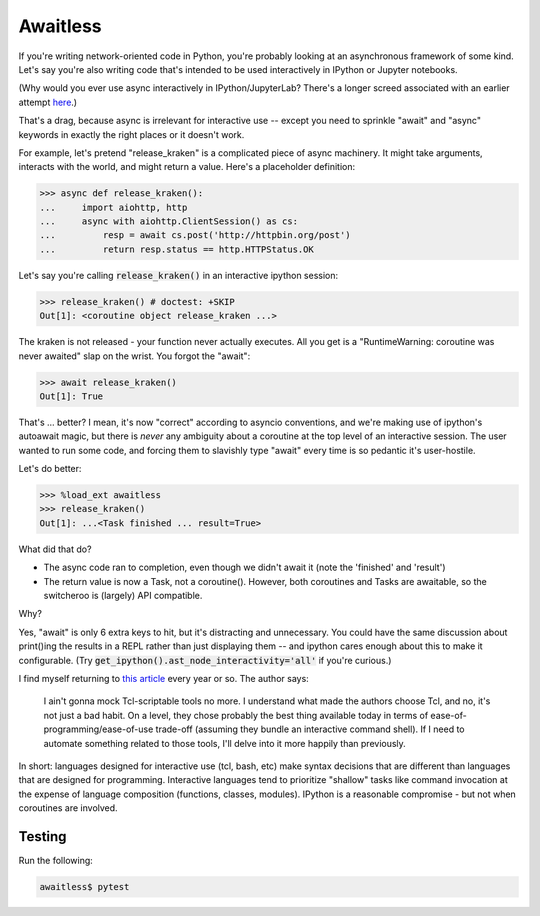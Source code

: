 Awaitless
=========

If you're writing network-oriented code in Python, you're probably looking at
an asynchronous framework of some kind. Let's say you're also writing code
that's intended to be used interactively in IPython or Jupyter notebooks.

(Why would you ever use async interactively in IPython/JupyterLab? There's a
longer screed associated with an earlier attempt `here
<https://github.com/gsmecher/tworoutine>`_.)

That's a drag, because async is irrelevant for interactive use -- except you
need to sprinkle "await" and "async" keywords in exactly the right places or it
doesn't work.

For example, let's pretend "release_kraken" is a complicated piece of async
machinery.  It might take arguments, interacts with the world, and might return
a value. Here's a placeholder definition:

.. code-block:: ipython

    >>> async def release_kraken():
    ...     import aiohttp, http
    ...     async with aiohttp.ClientSession() as cs:
    ...         resp = await cs.post('http://httpbin.org/post')
    ...         return resp.status == http.HTTPStatus.OK

Let's say you're calling :code:`release_kraken()` in an interactive ipython
session:

.. code-block:: ipython

    >>> release_kraken() # doctest: +SKIP
    Out[1]: <coroutine object release_kraken ...>

The kraken is not released - your function never actually executes. All you get
is a "RuntimeWarning: coroutine was never awaited" slap on the wrist.  You
forgot the "await":


.. code-block:: ipython

    >>> await release_kraken()
    Out[1]: True

That's ... better? I mean, it's now "correct" according to asyncio conventions,
and we're making use of ipython's autoawait magic, but there is *never* any
ambiguity about a coroutine at the top level of an interactive session. The
user wanted to run some code, and forcing them to slavishly type "await" every
time is so pedantic it's user-hostile.

Let's do better:

.. code-block:: ipython

    >>> %load_ext awaitless
    >>> release_kraken()
    Out[1]: ...<Task finished ... result=True>

What did that do?

* The async code ran to completion, even though we didn't await it (note the
  'finished' and 'result')

* The return value is now a Task, not a coroutine(). However, both coroutines
  and Tasks are awaitable, so the switcheroo is (largely) API compatible.

Why?

Yes, "await" is only 6 extra keys to hit, but it's distracting and unnecessary.
You could have the same discussion about print()ing the results in a REPL
rather than just displaying them -- and ipython cares enough about this to make
it configurable.  (Try :code:`get_ipython().ast_node_interactivity='all'` if
you're curious.)

I find myself returning to `this article
<https://yosefk.com/blog/i-cant-believe-im-praising-tcl.html>`_ every year or
so. The author says:

    I ain't gonna mock Tcl-scriptable tools no more. I understand what made the
    authors choose Tcl, and no, it's not just a bad habit. On a level, they
    chose probably the best thing available today in terms of
    ease-of-programming/ease-of-use trade-off (assuming they bundle an
    interactive command shell). If I need to automate something related to
    those tools, I'll delve into it more happily than previously.

In short: languages designed for interactive use (tcl, bash, etc) make syntax
decisions that are different than languages that are designed for programming.
Interactive languages tend to prioritize "shallow" tasks like command
invocation at the expense of language composition (functions, classes,
modules). IPython is a reasonable compromise - but not when coroutines are
involved.

Testing
-------

Run the following:

.. code-block:: bash

    awaitless$ pytest
